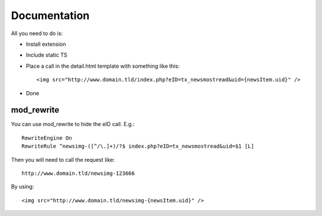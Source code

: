 

Documentation
^^^^^^^^^^^^^

All you need to do is:

* Install extension
* Include static TS
* Place a call in the detail.html template with something like this: ::

	<img src="http://www.domain.tld/index.php?eID=tx_newsmostread&uid={newsItem.uid}" />

* Done

mod_rewrite
"""""""""""

You can use mod_rewrite to hide the eID call. E.g.: ::

	RewriteEngine On
	RewriteRule ^newsimg-([^/\.]+)/?$ index.php?eID=tx_newsmostread&uid=$1 [L]

Then you will need to call the request like: ::

	http://www.domain.tld/newsimg-123666

By using: ::

	<img src="http://www.domain.tld/newsimg-{newsItem.uid}" />
